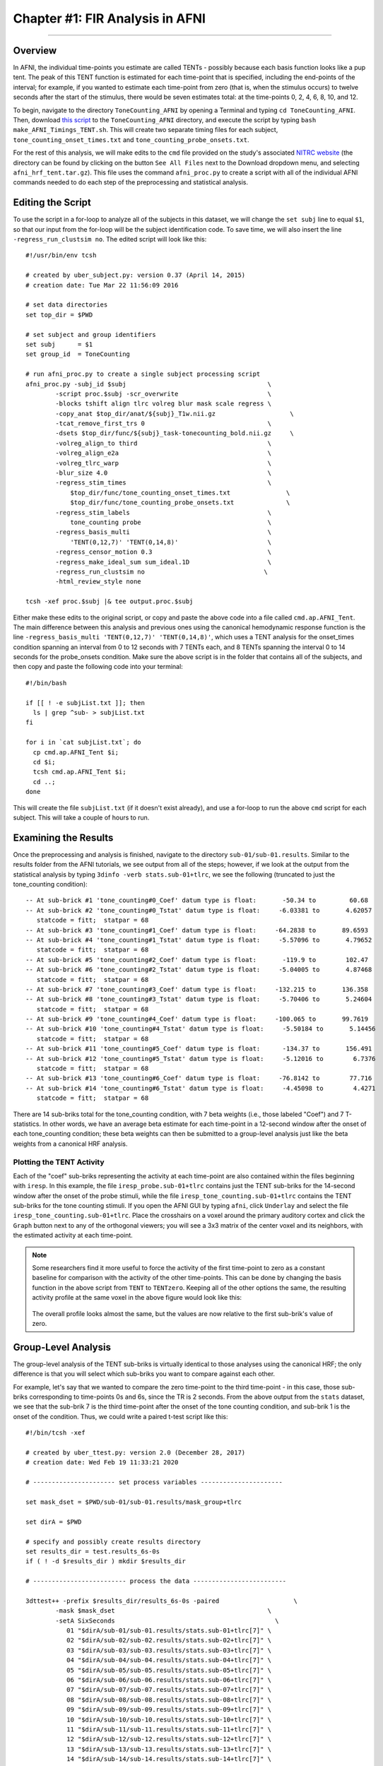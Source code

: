.. _FIR_01_AFNI:

================================
Chapter #1: FIR Analysis in AFNI
================================

------------------

Overview
********

In AFNI, the individual time-points you estimate are called TENTs - possibly because each basis function looks like a pup tent. The peak of this TENT function is estimated for each time-point that is specified, including the end-points of the interval; for example, if you wanted to estimate each time-point from zero (that is, when the stimulus occurs) to twelve seconds after the start of the stimulus, there would be seven estimates total: at the time-points 0, 2, 4, 6, 8, 10, and 12.

To begin, navigate to the directory ``ToneCounting_AFNI`` by opening a Terminal and typing ``cd ToneCounting_AFNI``. Then, download `this script <https://github.com/andrewjahn/AFNI_Scripts/blob/master/make_AFNI_Timings_TENT.sh>`__ to the ``ToneCounting_AFNI`` directory, and execute the script by typing ``bash make_AFNI_Timings_TENT.sh``. This will create two separate timing files for each subject, ``tone_counting_onset_times.txt`` and ``tone_counting_probe_onsets.txt``. 

For the rest of this analysis, we will make edits to the ``cmd`` file provided on the study's associated `NITRC website <https://www.nitrc.org/projects/frcl>`__ (the directory can be found by clicking on the button ``See All Files`` next to the Download dropdown menu, and selecting ``afni_hrf_tent.tar.gz``). This file uses the command ``afni_proc.py`` to create a script with all of the individual AFNI commands needed to do each step of the preprocessing and statistical analysis.

Editing the Script
******************

To use the script in a for-loop to analyze all of the subjects in this dataset, we will change the ``set subj`` line to equal ``$1``, so that our input from the for-loop will be the subject identification code. To save time, we will also insert the line ``-regress_run_clustsim no``. The edited script will look like this:

::

  #!/usr/bin/env tcsh

  # created by uber_subject.py: version 0.37 (April 14, 2015)
  # creation date: Tue Mar 22 11:56:09 2016

  # set data directories
  set top_dir = $PWD

  # set subject and group identifiers
  set subj      = $1
  set group_id  = ToneCounting

  # run afni_proc.py to create a single subject processing script
  afni_proc.py -subj_id $subj                                      \
          -script proc.$subj -scr_overwrite                        \
          -blocks tshift align tlrc volreg blur mask scale regress \
          -copy_anat $top_dir/anat/${subj}_T1w.nii.gz                    \
          -tcat_remove_first_trs 0                                 \
          -dsets $top_dir/func/${subj}_task-tonecounting_bold.nii.gz     \
          -volreg_align_to third                                   \
          -volreg_align_e2a                                        \
          -volreg_tlrc_warp                                        \
          -blur_size 4.0                                           \
          -regress_stim_times                                      \
              $top_dir/func/tone_counting_onset_times.txt               \
              $top_dir/func/tone_counting_probe_onsets.txt              \
          -regress_stim_labels                                     \
              tone_counting probe                                  \
          -regress_basis_multi                                     \
              'TENT(0,12,7)' 'TENT(0,14,8)'                        \
          -regress_censor_motion 0.3                               \
          -regress_make_ideal_sum sum_ideal.1D                     \
          -regress_run_clustsim no                                \
          -html_review_style none

  tcsh -xef proc.$subj |& tee output.proc.$subj
  
Either make these edits to the original script, or copy and paste the above code into a file called ``cmd.ap.AFNI_Tent``. The main difference between this analysis and previous ones using the canonical hemodynamic response function is the line ``-regress_basis_multi 'TENT(0,12,7)' 'TENT(0,14,8)'``, which uses a TENT analysis for the onset_times condition spanning an interval from 0 to 12 seconds with 7 TENTs each, and 8 TENTs spanning the interval 0 to 14 seconds for the probe_onsets condition. Make sure the above script is in the folder that contains all of the subjects, and then copy and paste the following code into your terminal:

::

  #!/bin/bash

  if [[ ! -e subjList.txt ]]; then
    ls | grep ^sub- > subjList.txt
  fi

  for i in `cat subjList.txt`; do 
    cp cmd.ap.AFNI_Tent $i; 
    cd $i; 
    tcsh cmd.ap.AFNI_Tent $i; 
    cd ..; 
  done
  
This will create the file ``subjList.txt`` (if it doesn't exist already), and use a for-loop to run the above ``cmd`` script for each subject. This will take a couple of hours to run.

Examining the Results
*********************

Once the preprocessing and analysis is finished, navigate to the directory ``sub-01/sub-01.results``. Similar to the results folder from the AFNI tutorials, we see output from all of the steps; however, if we look at the output from the statistical analysis by typing ``3dinfo -verb stats.sub-01+tlrc``, we see the following (truncated to just the tone_counting condition):

::

  -- At sub-brick #1 'tone_counting#0_Coef' datum type is float:       -50.34 to         60.68
  -- At sub-brick #2 'tone_counting#0_Tstat' datum type is float:     -6.03381 to       4.62057
     statcode = fitt;  statpar = 68
  -- At sub-brick #3 'tone_counting#1_Coef' datum type is float:     -64.2838 to       89.6593
  -- At sub-brick #4 'tone_counting#1_Tstat' datum type is float:     -5.57096 to       4.79652
     statcode = fitt;  statpar = 68
  -- At sub-brick #5 'tone_counting#2_Coef' datum type is float:       -119.9 to        102.47
  -- At sub-brick #6 'tone_counting#2_Tstat' datum type is float:     -5.04005 to       4.87468
     statcode = fitt;  statpar = 68
  -- At sub-brick #7 'tone_counting#3_Coef' datum type is float:     -132.215 to       136.358
  -- At sub-brick #8 'tone_counting#3_Tstat' datum type is float:     -5.70406 to       5.24604
     statcode = fitt;  statpar = 68
  -- At sub-brick #9 'tone_counting#4_Coef' datum type is float:     -100.065 to       99.7619
  -- At sub-brick #10 'tone_counting#4_Tstat' datum type is float:     -5.50184 to       5.14456
     statcode = fitt;  statpar = 68
  -- At sub-brick #11 'tone_counting#5_Coef' datum type is float:      -134.37 to       156.491
  -- At sub-brick #12 'tone_counting#5_Tstat' datum type is float:     -5.12016 to        6.7376
     statcode = fitt;  statpar = 68
  -- At sub-brick #13 'tone_counting#6_Coef' datum type is float:     -76.8142 to        77.716
  -- At sub-brick #14 'tone_counting#6_Tstat' datum type is float:     -4.45098 to        4.4271
     statcode = fitt;  statpar = 68
     
There are 14 sub-briks total for the tone_counting condition, with 7 beta weights (i.e., those labeled "Coef") and 7 T-statistics. In other words, we have an average beta estimate for each time-point in a 12-second window after the onset of each tone_counting condition; these beta weights can then be submitted to a group-level analysis just like the beta weights from a canonical HRF analysis.


Plotting the TENT Activity
^^^^^^^^^^^^^^^^^^^^^^^^^^

Each of the "coef" sub-briks representing the activity at each time-point are also contained within the files beginning with ``iresp``. In this example, the file ``iresp_probe.sub-01+tlrc`` contains just the TENT sub-briks for the 14-second window after the onset of the probe stimuli, while the file ``iresp_tone_counting.sub-01+tlrc`` contains the TENT sub-briks for the tone counting stimuli. If you open the AFNI GUI by typing ``afni``, click ``Underlay`` and select the file ``iresp_tone_counting.sub-01+tlrc``. Place the crosshairs on a voxel around the primary auditory cortex and click the ``Graph`` button next to any of the orthogonal viewers; you will see a 3x3 matrix of the center voxel and its neighbors, with the estimated activity at each time-point.

.. figure:: 01_FIR_AFNI_Plot.png

.. note::

  Some researchers find it more useful to force the activity of the first time-point to zero as a constant baseline for comparison with the activity of the other time-points. This can be done by changing the basis function in the above script from ``TENT`` to ``TENTzero``. Keeping all of the other options the same, the resulting activity profile at the same voxel in the above figure would look like this:
  
  .. figure:: 01_FIR_AFNI_TENTzero.png
  
  The overall profile looks almost the same, but the values are now relative to the first sub-brik's value of zero.
  
Group-Level Analysis
********************

The group-level analysis of the TENT sub-briks is virtually identical to those analyses using the canonical HRF; the only difference is that you will select which sub-briks you want to compare against each other.

For example, let's say that we wanted to compare the zero time-point to the third time-point - in this case, those sub-briks corresponding to time-points 0s and 6s, since the TR is 2 seconds. From the above output from the ``stats`` dataset, we see that the sub-brik 7 is the third time-point after the onset of the tone counting condition, and sub-brik 1 is the onset of the condition. Thus, we could write a paired t-test script like this:

::

  #!/bin/tcsh -xef

  # created by uber_ttest.py: version 2.0 (December 28, 2017)
  # creation date: Wed Feb 19 11:33:21 2020

  # ---------------------- set process variables ----------------------

  set mask_dset = $PWD/sub-01/sub-01.results/mask_group+tlrc

  set dirA = $PWD

  # specify and possibly create results directory
  set results_dir = test.results_6s-0s
  if ( ! -d $results_dir ) mkdir $results_dir

  # ------------------------- process the data -------------------------

  3dttest++ -prefix $results_dir/results_6s-0s -paired                    \
          -mask $mask_dset                                         \
          -setA SixSeconds                                           \
             01 "$dirA/sub-01/sub-01.results/stats.sub-01+tlrc[7]" \
             02 "$dirA/sub-02/sub-02.results/stats.sub-02+tlrc[7]" \
             03 "$dirA/sub-03/sub-03.results/stats.sub-03+tlrc[7]" \
             04 "$dirA/sub-04/sub-04.results/stats.sub-04+tlrc[7]" \
             05 "$dirA/sub-05/sub-05.results/stats.sub-05+tlrc[7]" \
             06 "$dirA/sub-06/sub-06.results/stats.sub-06+tlrc[7]" \
             07 "$dirA/sub-07/sub-07.results/stats.sub-07+tlrc[7]" \
             08 "$dirA/sub-08/sub-08.results/stats.sub-08+tlrc[7]" \
             09 "$dirA/sub-09/sub-09.results/stats.sub-09+tlrc[7]" \
             10 "$dirA/sub-10/sub-10.results/stats.sub-10+tlrc[7]" \
             11 "$dirA/sub-11/sub-11.results/stats.sub-11+tlrc[7]" \
             12 "$dirA/sub-12/sub-12.results/stats.sub-12+tlrc[7]" \
             13 "$dirA/sub-13/sub-13.results/stats.sub-13+tlrc[7]" \
             14 "$dirA/sub-14/sub-14.results/stats.sub-14+tlrc[7]" \
          -setB ZeroSeconds                                           \
             01 "$dirA/sub-01/sub-01.results/stats.sub-01+tlrc[1]" \
             02 "$dirA/sub-02/sub-02.results/stats.sub-02+tlrc[1]" \
             03 "$dirA/sub-03/sub-03.results/stats.sub-03+tlrc[1]" \
             04 "$dirA/sub-04/sub-04.results/stats.sub-04+tlrc[1]" \
             05 "$dirA/sub-05/sub-05.results/stats.sub-05+tlrc[1]" \
             06 "$dirA/sub-06/sub-06.results/stats.sub-06+tlrc[1]" \
             07 "$dirA/sub-07/sub-07.results/stats.sub-07+tlrc[1]" \
             08 "$dirA/sub-08/sub-08.results/stats.sub-08+tlrc[1]" \
             09 "$dirA/sub-09/sub-09.results/stats.sub-09+tlrc[1]" \
             10 "$dirA/sub-10/sub-10.results/stats.sub-10+tlrc[1]" \
             11 "$dirA/sub-11/sub-11.results/stats.sub-11+tlrc[1]" \
             12 "$dirA/sub-12/sub-12.results/stats.sub-12+tlrc[1]" \
             13 "$dirA/sub-13/sub-13.results/stats.sub-13+tlrc[1]" \
             14 "$dirA/sub-14/sub-14.results/stats.sub-14+tlrc[1]" 

Visualizing these results and determining a significance threshold for them is the same as in the previous AFNI tutorials.

.. note::

  For more details on how to set up contrasts within AFNI for to compare different TENTs, as well as a comparison of TENT to other basis functions, see `this post <https://blog.cogneurostats.com/2014/10/08/tidbits-on-afnis-tent-function/>`__ by Pete Molfese.
  
Exercises
*********

1. Imagine that instead of analyzing the interval of 0-12 seconds, we wanted to just look the interval of 0-8 seconds for the ``tone_counting`` condition. Show how you would modify the ``afni_proc.py`` script above, and run the script for ``sub-01``. How has the 0-8 second interval changed compared to the previous TENT analysis, if at all? Choose a voxel located at MNI coordinates [47, 3, -6] to illustrate the comparison between the analyses.

2. FIR analyses can also analyze an interval with a given number of TENT functions that is not divisible by your TR. For example, change the ``afni_proc.py`` script for the ``tone_counting`` condition to 'TENT(0,12,5)', which will span the 12-second range with 5 TENT functions; these will be interpolated to match the time grid. (Using TENTs that evenly divide into your TRs will be more accurate, but there may be theoretical reasons for using a different time scale.) Run this updated analyses, and examine how the output compares to the original afni_proc.py script, again using MNI coordinates [47, 3, -6] to illustrate the comparison between the analyses.

Video
*****

For a video overview of how to do FIR analysis in AFNI, click `here <https://youtu.be/prl6JOoQxkY>`__.

Next Steps
**********

Now that you are familiar with how to analyze the data with AFNI, we will move on to analyzing the data in SPM. To see how to do that, click the ``Next`` button.
